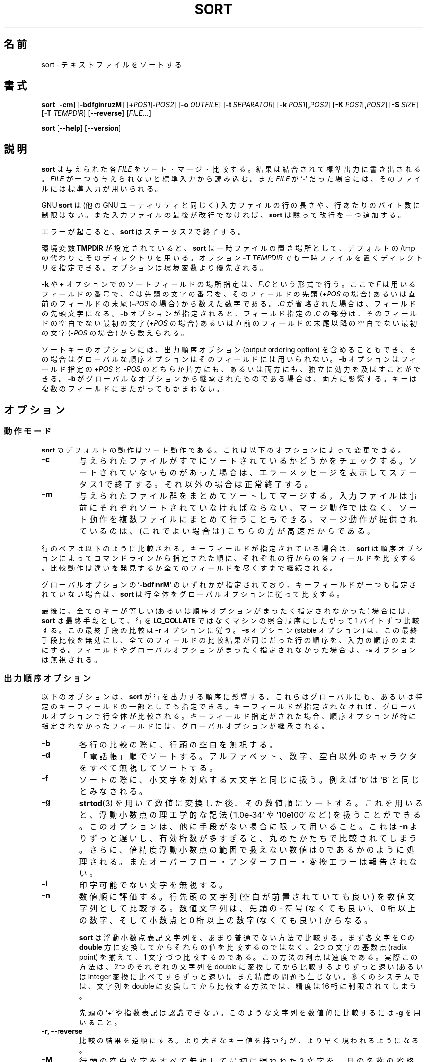 .\" You may copy, distribute and modify under the terms of the LDP General
.\" Public License as specified in the LICENSE file that comes with the
.\" gnumaniak distribution
.\"
.\" The author kindly requests that no comments regarding the "better"
.\" suitability or up-to-date notices of any info documentation alternative
.\" is added without contacting him first.
.\"
.\" (C) 2002 Ragnar Hojland Espinosa <ragnar@ragnar-hojland.com>
.\"
.\"	GNU sort man page
.\"	man pages are NOT obsolete!
.\"	<ragnar@ragnar-hojland.com>
.\"
.\" Japanese Version Copyright (c) 2000 NAKANO Takeo all rights reserved.
.\" Translated Sun 12 Mar 2000 by NAKANO Takeo <nakano@apm.seikei.ac.jp>
.\" Updated MOn 14 Apr 2003 by NAKANO Takeo <nakano@apm.seikei.ac.jp>
.\"
.\"WORD:	collate sequence	照合順序
.\"WORD:	significant digits	有効桁数
.\"
.TH SORT 1 "7 October 2002" "GNU textutils 2.1"
.\"O .SH NAME
.\"O \fBsort\fR \- sort text files
.SH 名前
sort \- テキストファイルをソートする
.\"O .SH SYNOPSIS
.SH 書式
.B sort
.RB [ \-cm ]
.RB [ \-bdfginruzM ]
.RB [ "\+\fIPOS1\fR[\fB\-\fIPOS2" ]
.RB [ "\-o \fIOUTFILE" ]
.RB [ "\-t \fISEPARATOR" ]
.RB [ "\-k \fIPOS1\fR[\fB,\fIPOS2" ]
.RB [ "\-K \fIPOS1\fR[\fB,\fIPOS2" ]
.RB [ "\-S \fISIZE\fR" ]
.RB [ "\-T \fITEMPDIR" ]
.RB [ \-\-reverse ]
.RI [ FILE... ]

.BR sort " [" \-\-help "] [" \-\-version ]
.\"O .SH DESCRIPTION
.SH 説明
.\"O .B sort
.\"O sorts, merges, or compares all the lines from any given
.\"O .IR FILE s.
.\"O concatenating the result and writing it to standard output
.\"O If
.\"O .I FILE
.\"O is omitted or if it is a
.\"O .RB ` \- ',
.\"O standard input is used for reading.
.B sort
は与えられた各
.I FILE
をソート・マージ・比較する。結果は結合されて標準出力に書き出される。
.I FILE
が一つも与えられないと標準入力から読み込む。また
.I FILE
が
.RB ` \- '
だった場合には、そのファイルには標準入力が用いられる。

.\"O GNU \fBsort\fR (as specified for all GNU utilities) has no limits on
.\"O input line length or restrictions on bytes allowed within lines.  In
.\"O addition, if the final byte of an input file is not a newline,
.\"O \fBsort\fR silently supplies one.
GNU
.B sort
は (他の GNU ユーティリティと同じく)
入力ファイルの行の長さや、行あたりのバイト数に制限はない。
また入力ファイルの最後が改行でなければ、
.B sort
は黙って改行を一つ追加する。

.\"O Upon any error, \fBsort\fR exits with a status of 2'.
エラーが起こると、
.B sort
はステータス 2 で終了する。
      
.\"O If the environment variable \fBTMPDIR\fR is set, \fBsort\fR uses its value
.\"O as the directory for temporary files instead of `/tmp'.  The `\fB\-T
.\"O \fITEMPDIR\fR' option in turn overrides the environment variable.
環境変数
.B TMPDIR
が設定されていると、
.B sort
は一時ファイルの置き場所として、デフォルトの /tmp の代わりにそのディレ
クトリを用いる。オプション
.BI \-T " TEMPDIR"
でも一時ファイルを置くディレクトリを指定できる。
オプションは環境変数より優先される。

.\"O A position in a sort field specified with the \fB\-k\fR or \fB+\fR option
.\"O has the form \fIF\fB.\fIC\fR, where \fIF\fR is the number of the field to
.\"O use and \fIC\fR is the number of the first character from the beginning of
.\"O the field (for \fB+\fIPOS\fR) or from the end of the previous field (for
.\"O \fB\-\fIPOS\fR).  If the \fB.\fIC\fR is omitted, it is taken to be the first
.\"O character in the field.  If the \fB\-b\fR option was specified, the
.\"O \fB.\fIC\fR part of a field specification is counted from the first nonblank
.\"O character of the field (for \fB+\fIPOS\fR) or from the first nonblank
.\"O character following the previous field (for \fB\-\fIPOS\fR).
.BR \-k " や " +
オプションでのソートフィールドの場所指定は、
.IB F . C
という形式で行う。ここで \fIF\fP は用いるフィールドの番号で、
\fIC\fP は先頭の文字の番号を、そのフィールドの先頭 (\fB+\fIPOS\fR の場合)
あるいは直前のフィールドの末尾 (\fB\-\fIPOS\fR の場合) から数えた数字である。
\fB.\fIC\fR が省略された場合は、フィールドの先頭文字になる。
.B \-b
オプションが指定されると、フィールド指定の \fB.\fIC\fR の部分は、
そのフィールドの空白でない最初の文字 (\fB+\fIPOS\fR の場合)
あるいは直前のフィールドの末尾以降の空白でない最初の文字
(\fB\-\fIPOS\fR の場合) から数えられる。

.\"O A sort key option may also have any of the output ordering options
.\"O appended to it, in which case the global ordering options are not used
.\"O for that particular field.  The \fB\-b\fR option may be independently
.\"O attached to either or both of the \fB+\fIPOS\fR and \fB\-\fIPOS\fR parts of
.\"O a field specification, and if it is inherited from the global options it
.\"O will be attached to both.  Keys may span multiple fields.
ソートキーのオプションには、
出力順序オプション (output ordering option) を含めることもでき、
その場合はグローバルな順序オプションはそのフィールドには用いられない。
.B \-b
オプションはフィールド指定の \fB+\fIPOS\fR と \fB\-\fIPOS\fR の
どちらか片方にも、あるいは両方にも、独立に効力を及ぼすことができる。
.B \-b
がグローバルなオプションから継承されたものである場合は、
両方に影響する。キーは複数のフィールドにまたがってもかまわない。

.\"O .SH OPTIONS
.SH オプション
.\"O .SS Behaviour
.SS 動作モード
.\"O The default behaviour for \fBsort\fR is to sort.  You may change this
.\"O behaviour with:
.B sort
のデフォルトの動作はソート動作である。
これは以下のオプションによって変更できる。
.TP
.B \-c
.\"O Check whether the given files are already sorted: if they are not
.\"O all sorted, print an error message and exit with a status of 1.
.\"O Otherwise, exit successfully.	      
与えられたファイルがすでにソートされているかどうかをチェックする。
ソートされていないものがあった場合は、
エラーメッセージを表示してステータス 1 で終了する。
それ以外の場合は正常終了する。
.TP
.B \-m
.\"O Merge the given files by sorting them as a group.  Each input file
.\"O must always be individually sorted.  It always works to sort
.\"O instead of merge; merging is provided because it is faster, in the
.\"O case where it works.
与えられたファイル群をまとめてソートしてマージする。
入力ファイルは事前にそれぞれソートされていなければならない。
マージ動作ではなく、ソート動作を複数ファイルにまとめて行うこともできる。
マージ動作が提供されているのは、
(これでよい場合は) こちらの方が高速だからである。
.PP
.\"O A pair of lines is compared as follows: if any key fields have been
.\"O specified, \fBsort\fR compares each pair of fields, in the order specified
.\"O on the command line, according to the associated ordering options,
.\"O until a difference is found or no fields are left.
行のペアは以下のように比較される。
キーフィールドが指定されている場合は、
.B sort
は順序オプションによって
コマンドラインから指定された順に、
それぞれの行からの各フィールドを比較する。
比較動作は違いを発見するか全てのフィールドを尽くすまで継続される。

.\"O If any of the global options `\fB\-bdfinrM\fR' are given but no key fields
.\"O are specified, \fBsort\fR compares the entire lines according to the global
.\"O options.
グローバルオプションの `\fB\-bdfinrM\fR' のいずれかが指定されており、
キーフィールドが一つも指定されていない場合は、
.B sort
は行全体をグローバルオプションに従って比較する。

.\"O Finally, as a last resort when all keys compare equal (or if no
.\"O ordering options were specified at all), \fNsort\fR compares the lines byte
.\"O by byte in machine collating sequence instead of \fBLC_COLLATE\fR.  The last
.\"O resort comparison honors the \fB\-r\fR global option.  The \fB\-s\fR
.\"O (stable) option disables this last-resort comparison so that lines in which
.\"O all fields compare equal are left in their original relative order.
.\"O \fB\-s\fR has no effect if no fields or global options are specified.
最後に、全てのキーが等しい (あるいは順序オプションが
まったく指定されなかった) 場合には、
.B sort
は最終手段として、行を \fBLC_COLLATE\fR ではなくマシンの
照合順序にしたがって 1 バイトずつ比較する。
この最終手段の比較は
.B \-r
オプションに従う。
.B \-s
オプション (stable オプション) は、この最終手段比較を無効にし、
全てのフィールドの比較結果が同じだった行の順序を、入力の順序のままにする。
フィールドやグローバルオプションがまったく指定されなかった場合は、
.B \-s
オプションは無視される。
.\"O .SS Output Ordering Options
.SS 出力順序オプション
.\"O The following options affect how \fBsort\fR orders output lines.  They may
.\"O be specified globally or as part of a specific key field.  If no key
.\"O fields are specified, global options apply to comparison of entire
.\"O lines; otherwise the global options are inherited by key fields that do
.\"O not specify any special options of their own.
以下のオプションは、
.B sort
が行を出力する順序に影響する。これらはグローバルにも、
あるいは特定のキーフィールドの一部としても指定できる。
キーフィールドが指定されなければ、
グローバルオプションで行全体が比較される。
キーフィールド指定がされた場合、
順序オプションが特に指定されなかったフィールドには、
グローバルオプションが継承される。
.TP
.B \-b
.\"O Ignore leading blanks when finding sort keys in each line.
各行の比較の際に、行頭の空白を無視する。
.TP
.B \-d
.\"O Sort in "phone directory" order: ignore all characters except
.\"O letters, digits and blanks when sorting.
「電話帳」順でソートする。
アルファベット、数字、空白以外のキャラクタをすべて無視してソートする。
.TP
.B \-f
.\"O Fold lowercase characters into the equivalent uppercase characters
.\"O when sorting so that, for example, `b' and `B' sort as equal.
ソートの際に、小文字を対応する大文字と同じに扱う。
例えば `b' は `B' と同じとみなされる。
.TP
.B \-g
.\"O Sort numerically using \fBstrtod\fR(3) to arrive at the numeric
.\"O values.  This allows floating point numbers to be specified in
.\"O scientific notation, like `1.0e-34' and `10e100'.  Use this option
.\"O only if there is no alternative;  it is much slower than \fB\-n\fR and
.\"O numbers with too many significant digits will be compared as if
.\"O they had been truncated.  In addition, numbers outside the range
.\"O of representable double precision floating point numbers are
.\"O treated as if they were zeroes; overflows, underflows and conversion
.\"O errors are not reported.
.BR strtod (3)
を用いて数値に変換した後、その数値順にソートする。
これを用いると、浮動小数点の理工学的な記法 (`1.0e-34' や `10e100' など)
を扱うことができる。このオプションは、他に手段がない場合に限って用いること。
これは
.B \-n
よりずっと遅いし、有効桁数が多すぎると、
丸めたかたちで比較されてしまう。
さらに、倍精度浮動小数点の範囲で扱えない数値は
0 であるかのように処理される。
またオーバーフロー・アンダーフロー・変換エラーは報告されない。
.TP
.B \-i
.\"O Ignore unprintable characters.
印字可能でない文字を無視する。
.\" [旧訳] ASCII コードの範囲である 040 以上 0176 以下 (8 進数)
.\" に含まれない文字を無視する。
.TP
.B \-n
.\"O Sort numerically: the number begins each line; specifically, it
.\"O consists of optional whitespace, an optional `-' sign, and zero or
.\"O more digits, optionally followed by a decimal point and zero or
.\"O more digits.
数値順に評価する。行先頭の文字列
(空白が前置されていても良い) を数値文字列として比較する。
数値文字列は、先頭の \- 符号 (なくても良い)、 0 桁以上の数字、
そして小数点と 0 桁以上の数字 (なくても良い) からなる。
.sp
.\"O \fBsort \-n\fR uses what might be considered an unconventional method
.\"O to compare strings representing floating point numbers.  Rather than first
.\"O converting each string to the C \fBdouble\fR type and then comparing those
.\"O values, sort aligns the radix points in the two strings and compares the
.\"O strings a character at a time.  One benefit of using this approach is its
.\"O speed.  In practice this is much more efficient than performing the two
.\"O corresponding string-to-double (or even string-to-integer) conversions and
.\"O then comparing doubles.  In addition, there is no corresponding loss of
.\"O precision.  Converting each string to \fBdouble\fR before comparison
.\"O would limit precision to about 16 digits on most systems.
.B sort
は浮動小数点表記文字列を、あまり普通でない方法で比較する。
まず各文字を C の \fBdouble\fR 方に変換してからそれらの値を比較するのではなく、
2つの文字の基数点 (radix point) を揃えて、1 文字づつ比較するのである。
この方法の利点は速度である。実際この方法は、
2つのそれぞれの文字列を double に変換してから比較するよりずっと速い
(あるいは integer 変換に比べてすらずっと速い)。
また精度の問題も生じない。多くのシステムでは、
文字列を double に変換してから比較する方法では、
精度は 16 桁に制限されてしまう。
  
.\"O Neither a leading `+' nor exponential notation is recognized.  To
.\"O compare such strings numerically, use \fB\-g\fR.
先頭の `+' や指数表記は認識できない。
このような文字列を数値的に比較するには
.B \-g
を用いること。
.TP
.B \-r, \-\-reverse
.\"O Reverse the result of comparison, so that lines with greater key
.\"O values appear earlier in the output instead of later.
比較の結果を逆順にする。より大きなキー値を持つ行が、
より早く現われるようになる。
.TP
.B \-M
.\"O An initial string, consisting of any amount of whitespace, followed
.\"O by three letters abbreviating a month name, is folded to upper
.\"O case and compared in the order `JAN' < `FEB' < ... < `DEC'.
.\"O Invalid names compare low to valid names.
行頭の空白文字をすべて無視して最初に現われた 3 文字を、
月の名称の省略形とみなして `JAN' < `FEB' < ... < `DEC' の順でソートする。
小文字は大文字と同じに扱われる。
月の名称にない文字列は、より低位であるとみなされる。
.\"O .SS Other Options
.SS その他のオプション
.TP
.B +\fIPOS1\fR[\fB-\fIPOS2\fR]
.\"O The obsolete, traditional option for specifying a sort field.  The
.\"O field consists of the line between \fIPOS1\fR and up to but \fBnot
.\"O including\fR \fIPOS2\fR (or the end of the line if \fIPOS2\fR is omitted).
.\"O Fields and character positions are numbered starting with 0.
ソートフィールド指定の obosolete な古い形式。行の
.IR POS1 " から " POS2
の直前までのフィールドを指定する。
\fIPOS2\fR は\fB含まない\fR。
\fIPOS2\fR が省略されたら行末まで。
フィールドと文字位置はそれぞれ 0 から数えはじめる。
.TP
.B \-k \fIPOS1\fR[\fB,\fIPOS2\fR]
.B \-K \fIPOS1\fR[\fB,\fIPOS2\fR]
.\"O The recommended, POSIX, option for specifying a sort field.  The
.\"O field consists of the line between \fIPOS1\fR and \fIPOS2\fR (or the end of
.\"O the line, if \fIPOS2\fR is omitted), \fBinclusive\fR.  Fields and character
.\"O positions are numbered starting with 1.
ソートフィールド指定の POSIX 形式。今後はこちらが推奨される。行の
.IR POS1 " から " POS2
までのフィールドを指定する。
\fIPOS2\fR を\fB含む\fP。
\fIPOS2\fR が省略されたら行末まで。
フィールドと文字位置はそれぞれ 0 から数えはじめる。
.TP
.B \-o \fIOUTFILE
.\"O Write output to OUTFILE instead of standard output.  If \fIOUTFILE\fR is one
.\"O of the input files, \fBsort\fR copies it to a temporary file before sorting
.\"O and writing the output to \fIOUTFILE\fR
出力先を標準出力から
.I OUTFILE
に変更する。
.I OUTFILE
が入力ファイルのどれかひとつだった場合、
.B sort
はその入力ファイルを一時ファイルにコピーしてから、ソートと
.I OUTFILE
への出力を行う。
.TP
.B \-t \fISEPARATOR
.\"O Use character \fISEPARATOR\fR as the field separator when finding the
.\"O sort keys in each line.  By default, fields are separated by the
.\"O empty string between a non-whitespace character and a whitespace
.\"O character.  That is, given the input line `foo bar', \fBsort\fR
.\"O breaks it into fields  `foo' and  `bar'.  The field separator is
.\"O not considered to be part of either the field preceding or the
.\"O field following.
各行からソートキーを検索する際、文字
.I SEPARATOR
をフィールドのセパレーターにする。
デフォルトでは、
フィールドは空白以外の文字と空白文字の間の空文字列
(empty string) によって分離される。
例えば入力行として ` foo bar' が与えられた場合、
.B sort
はこの行をフィールド ` foo' と ` bar' に分離する。
フィールドセパレーターは、
その前後のフィールドには含まれないものとされる。
.TP
.B \-u
.\"O For the default case or the \fB\-m\fR option, only output the first of
.\"O a sequence of lines that compare equal.  For the \fB\-c\fR option,
.\"O check that no pair of consecutive lines compares equal.
デフォルトの動作と
.I \-m
オプションの動作では、等しいとされた行のうちの最初のものだけを表示する。
.I \-c
オプションの動作では、
連続した行で等しいものがないかどうかをチェックする。
.TP
.B \-z
.\"O Treat the input as a set of lines, each terminated by a <NUL>
.\"O (zero byte character) instead of a <LF> (Line Feed)
.\"O This option can be useful in conjunction with `perl \-0' or find \-print0'
.\"O and `xargs \-0' which do the same in order to reliably 
.\"O handle arbitrary pathnames (even those which contain Line Feed characters)
入力における行の末尾が、<LF> (ラインフィード) ではなく
<NUL> (ゼロバイト文字) で終了するとみなす。
このオプションは `perl \-0' や `find \-print0'
や `xargs \-0' などと組み合わせて使うと便利で、
これらは任意のパス名を扱う際に信頼性を上げる効果を持つ
(ラインフィード文字が含まれるパス名も正しく扱える)。
.TP
.B -S \fISIZE\fB
.\"O Use a buffer of \fISIZE\fB KB.  Different units may be specified by
.\"O specifying multiplier suffix (see below).
\fISIZE\fB KB のバッファを使う。
単位指定文字 (後述) を用いれば、単位を変更できる。
.TP
.B \-T \fITEMPDIR
.\"O Use \fITEMPDIR\fR as the directory for temporary files. This option
.\"O overrides the \fBTMPDIR\fR environment variable.  If multiple \fB\-T\fR
.\"O options are specified, each directory is used and may improve performance on
.\"O huge sorts/merges.
.I TEMPDIR
を一時ファイルを置くディレクトリにする。
このオプションは環境変数
.B TMPDIR
より優先される。\fB\-T\fR オプションが複数回指定されると、
それぞれのディレクトリが用いられ、
巨大なソートやマージの際には性能が上がるかもしれない。
.TP
.B \-\-help
.\"O Print a usage message on standard output and exit successfully.
標準出力に使用方法のメッセージを出力して正常終了する。
.TP
.B \-\-version
.\"O Print version information on standard output then exit successfully.
標準出力にバージョン情報を出力して正常終了する。
.\"O .SH EXAMPLES
.SH 例
.\"O \fB\(bu\fR Sort in descending (reverse) numeric order.
\fB\(bu\fR 数値的に降順 (逆順) にソートする。
.sp
.RS
.nf
sort \-nr
.fi
.RE	     
.sp
.\"O \fB\(bu\fR Sort alphabetically, omitting the first and second fields.  This
.\"O uses a single key composed of the characters beginning at the start of field
.\"O three and extending to the end of each line.
\fB\(bu\fR アルファベット順にソートし、第 1・第 2 フィールドは無視する。
キーに開始フィールドとなる 3 だけを指定すれば、各行末までが比較される。
.\"nakano: 意訳すぎ？
.sp
.RS
.nf
sort \-k3
.fi
.RE
.sp
.\"O \fB\(bu\fR Sort numerically on the second field and resolve ties by sorting
.\"O alphabetically on the third and fourth characters of
.\"O field five.  Use `:' as the field delimiter.
\fB\(bu\fR 第 2 フィールドで数値的にソートし、
同じになったものを第 5 フィールドの第 3〜第 4 文字で更にソートする。
フィールドの区切りとして `:' を用いる。
.sp
.RS
.nf
sort \-t : -k 2,2n \-k 5.3,5.4
.fi
.RE
.sp
.\"O Note that if you had written `\-k 2' instead of `-k 2,2' \fBsort\fR
.\"O would have used all characters beginning in the second field and extending
.\"O to the end of the line as the primary \fBnumeric\fR key.  For the large
.\"O majority of applications, treating keys spanning more than one field as
.\"O numeric will not do what you expect.
`\-k 2,2' の代わりに `\-k 2' と指定すると、
.B sort
は第 2 フィールドから行末までの全ての文字を、
プライマリな「数値」キーとして扱ってしまう。
通常の用途では、1 つ以上のフィールドにまたがったキーを
数値的に扱うと、望む結果は得られないだろう。

.\"O Also note that the `n' modifier was applied to the field-end
.\"O specifier for the first key.  It would have been equivalent to
.\"O specify `\-k 2n,2' or `\-k 2n,2n'.  All modifiers except `b' apply
.\"O to the associated \fBfield\fR, regardless of whether the modifier
.\"O character is attached to the field-start and/or the field-end part
.\"O of the key specifier.
`n' の指定が最初のキーの末尾で行われている点にも注意してほしい。
これは `\-k 2n,2' や `\-k 2n,2n' としても効果は同じである。
`b' 以外の全てのオプション指定は、開始フィールドに置いても
キー指定全体の末尾に置いても、指定全体に効果を及ぼす。

.\"O \fB\(bu\fR Sort the password file on the fifth field and ignore any leading
.\"O white space.  Sort lines with equal values in field five on the
.\"O numeric user ID in field three.
\fB\(bu\fR パスワードファイルを第 5 フィールドでソートし、
先頭の空白文字は無視する。第 5 フィールドが同じ値を持つ行は、
第 3 フィールドのユーザー ID で数値的にソートする。
.sp
.RS
.nf
sort \-t : \-k 5b,5 \-k 3,3n /etc/passwd
.fi
.RE
.sp
.\"O An alternative is to use the global numeric modifier \fB\-n\fR.
数値比較オプション \fB\-n\fR はグローバルに用いても結果は同じ。
.sp
.RS
.nf
sort \-t : \-n \-k 5b,5 \-k 3,3 /etc/passwd
.fi
.RE
.sp
.\"O \fB\(bu\fR Generate a tags file in case insensitive sorted order.
\fB\(bu\fR 英大文字小文字の違いを無視してソートされた tags ファイルを生成する。
.sp
.RS
.nf
find src \-type f \-print0 | sort \-t / \-z \-f |
xargs \-0 etags \-\-append
.fi
.RE
.sp
.\"O The use of `\-print0', `\-z', and `\-0' in this case mean that
.\"O pathnames that contain Line Feed characters will not get broken up
.\"O by the sort operation.
この `\-print0', `\-z', `\-0' は、改行 (line feed) 文字を含む
パス名がソート操作によって壊れないようにするためのものである。

.\"O Finally, to ignore both leading and trailing white space, you
.\"O could have applied the `b' modifier to the field-end specifier for
.\"O the first key,
\fB\(bu\fR 最後の例。フィールドの先頭・末尾の空白群を無視するには、
第 1 キーの末尾フィールド指定もして、 `b' オプションを使えばよい。
.sp
.RS
.nf
sort \-t : \-n \-k 5b,5b \-k 3,3 /etc/passwd
.fi
.RE
.sp
.\"O or by using the global \fB\-b\fR modifier instead of \fB\-n\fR and an
.\"O explicit `n' with the second key specifier.
あるいはグローバルな指定を \fB\-n\fR の代わりに \fB\-b\fR
にして、第 2 キーのオプションに `n' を追加するかたちでもよい。
.sp
.RS
.nf
sort \-t : -b \-k 5,5 \-k 3,3n /etc/passwd
.fi
.RE
.\"O .SH MULTIPLIERS
.SH 乗数
.\"O Numbers may be followed by a size letter to specify a multiple of that
.\"O size, and a \fBB\fR to select normal bytes or a \fBD\fR to select
.\"O decimal "commercial" bytes.  For example `1KB' is equal to `1024' and
.\"O `1KD' is equal to `1000'.  Exceptions are \fBb\fR (512 bytes), \fBc\fR (1
.\"O byte), and \fBw\fR (which should never be used - it means 2 in System V and
.\"O 4 in 4.2BSD), which can't be followed by a \fBB\fR or \fBD\fR.
数値の後には、倍数を指定するサイズ指定文字と、
通常のバイトを意味する \fBB\fR または
10 進の「商業用」バイトを意味する \fBD\fR を
続けて置くことができる。
たとえば `1KB' は `1024' と等しく、`1KD' は `1000' と等しい。
この例外は \fBb\fR (512 バイト)、\fBc\fR (1 バイト)、
\fBw\fR (使うべきでない - System V では 2 を意味し、
4.2BSD では 4 を意味する) の 3 つで、
これらの後に \fBB\fR や \fBD\fR をおくことはできない。

.TP
.B k
.\"O kilo: 2^10 = 1024 for normal bytes, or 10^3 = 1000 for decimal bytes
キロ: 通常バイト指定なら 2^10 = 1024、10 進バイト指定なら 10^3 = 1000
.TP
.B M
.\"O Mega: 2^20 = 1,048,576 or 10^6 = 1,000,000
メガ: 2^20 = 1,048,576 または 10^6 = 1,000,000
.TP
.B G
.\"O Giga: 2^30 = 1,073,741,824 or 10^9 = 1,000,000,000
ギガ: 2^30 = 1,073,741,824 または 10^9 = 1,000,000,000
.TP
.B T
.\"O Tera: 2^40 = 1,099,511,627,776 or 10^12 = 1,000,000,000,000
テラ: 2^40 = 1,099,511,627,776 または 10^12 = 1,000,000,000,000
.TP
.B P
.\"O Peta: 2^50 = 1,125,899,906,842,624 or 10^15 = 1,000,000,000,000,000
ペタ: 2^50 = 1,125,899,906,842,624 
または 10^15 = 1,000,000,000,000,000
.TP
.B E
.\"O Exa: 2^60 = 1,152,921,504,606,846,976 or 10^18 = 1,000,000,000,000,000,000
エクサ: 2^60 = 1,152,921,504,606,846,976 
または 10^18 = 1,000,000,000,000,000,000
.TP
.B Z
.\"O Zetta: 2^70 = 1,180,591,620,717,411,303,424 or 10^21 =
.\"O 1,000,000,000,000,000,000,000
ゼタ: 2^70 = 1,180,591,620,717,411,303,424
または 10^21 = 1,000,000,000,000,000,000,000
.TP
.B Y
.\"O Yotta: 2^80 = 1,208,925,819,614,629,174,706,176 or 10^24 =
.\"O 1,000,000,000,000,000,000,000,000
ヨタ: 2^80 = 1,208,925,819,614,629,174,706,176 
または 10^24 = 1,000,000,000,000,000,000,000,000
.\"O .SH COMPATIBILITY
.SH 移植性
.\"O Historical (BSD and System V) implementations of \fBsort\fR have
.\"O differed in their interpretation of some options, particularly 
.\"O .BR \-b ", " \-f ", and " \-n .
.\"O GNU sort follows the POSIX behavior, which is usually (but not always!) like
.\"O the System V behavior.  According to POSIX, \fB\-n\fR no longer implies
.\"O \fB-b\fR.  For consistency, \fB\-M\fR has been changed in the same way.
.\"O This may affect the meaning of character positions in field specifications
.\"O in obscure cases.  The only fix is to add an explicit \fB\-b\fR.
.B sort
の歴史的な (BSD と System V の) 実装では、
いくつかのオプション (特に
.BR \-b ", " \-f ", " \-n )
の解釈が異なる。 POSIX に従えば、\fB\-n\fR はもはや
\fB-b\fR を暗黙のうちに指定することはない。
このあたりを首尾一貫させるため、 \fB\-M\fR も同様に変更されている。
これによって、曖昧な指定では
フィールド内の文字位置の指定の意味が変わってしまうかもしれない。
唯一の解決法は、 \fB\-b\fR を明示的に指定することである。
.\"O .SH LOCALES
.SH ロケール
.TP
.B LC_COLLATE
.\"O Specifies the character collating sequence used to realize all
.\"O comparisions, unless specified otherwise.
(特に他の指定がない限り) 全ての比較で用いられる
文字の照合順序を指定する。
.TP
.B LC_CTYPE
.\"O Modifies the behaviour of the
.\"O .BR \-b ", " \-d ", " \-f " and "\-i
.\"O output ordering options.
.BR \-b ", " \-d ", " \-f ", "\-i
といった出力順序オプションの動作に影響する。
.TP
.B LC_NUMERIC
.\"O Specifies the radix character as well as the thousands separator.
基数文字と桁区切り文字 (, など) を指定する。
.TP
.B LC_TIME
.\"O Determines the month spellings, affecting \fB\-M\fR.
月名のスペルを決める。 \fB\-M\fR に影響する。
.\"O .SH NOTES
.SH 注意
.\"O Report bugs to bug-textutils@gnu.org.
.\"O .br
.\"O Man page by Ragnar Hojland Espinosa <ragnar@ragnar-hojland.com>
プログラムのバグについては bug-textutils@gnu.org に報告してください。
.br
man ページは Ragnar Hojland Espinosa <ragnar@ragnar-hojland.net>
が作成しました。
